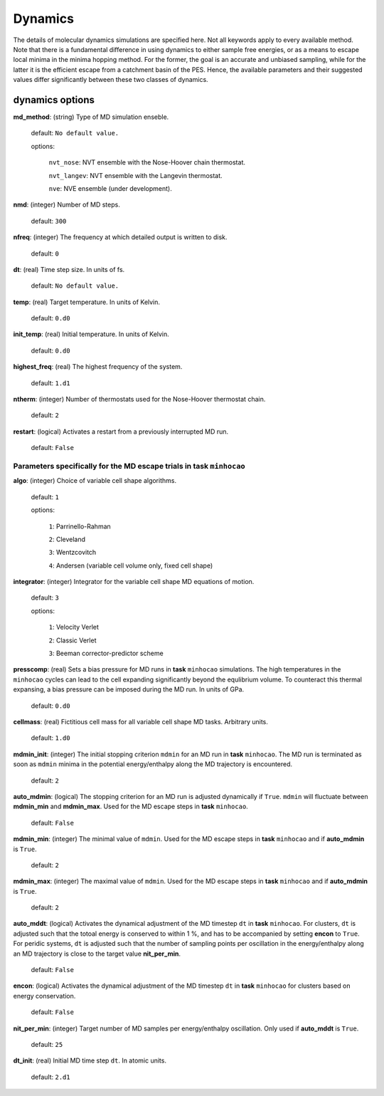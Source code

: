 .. _dynamics:

========
Dynamics
========

The details of molecular dynamics simulations are specified here. Not all
keywords apply to every available method. 
Note that there is a fundamental difference in using dynamics
to either sample free energies,
or as a means to escape local minima in the minima hopping method.
For the former, the goal is an accurate and unbiased sampling,
while for the latter it is the efficient escape from a catchment basin
of the PES.
Hence, the available parameters and their suggested values 
differ significantly between these two classes of dynamics.

dynamics options
==================

**md_method**: (string) Type of MD simulation enseble.

   default: ``No default value.``

   options: 

        ``nvt_nose``:   NVT ensemble with the Nose-Hoover chain thermostat.

        ``nvt_langev``:  NVT ensemble with the Langevin thermostat.

        ``nve``:   NVE ensemble (under development).


**nmd**: (integer)  Number of MD steps.

   default:  ``300``

**nfreq**: (integer) The frequency at which detailed output is written to disk.

   default: ``0``

**dt**: (real)  Time step size. In units of fs.

   default: ``No default value.``

.. warning: units?

**temp**: (real)  Target temperature. In units of Kelvin.

   default: ``0.d0``

**init_temp**: (real) Initial temperature. In units of Kelvin.

   default: ``0.d0``

**highest_freq**: (real)  The highest frequency of the system.

   default: ``1.d1``

.. warning: units? what is the meaning?

**ntherm**: (integer) Number of thermostats used for the Nose-Hoover thermostat chain.

   default: ``2``

**restart**: (logical) Activates a restart from a previously interrupted MD run.

   default: ``False``

Parameters specifically for the MD escape trials in **task** ``minhocao``
------------------------------------------------------------------------------

**algo**: (integer)  Choice of variable cell shape algorithms. 

   default: ``1``

   options:

      ``1``: Parrinello-Rahman

      ``2``: Cleveland

      ``3``: Wentzcovitch

      ``4``: Andersen (variable cell volume only, fixed cell shape)

**integrator**: (integer) Integrator for the variable cell shape
MD equations of motion.

   default: ``3``

   options:

      ``1``: Velocity Verlet

      ``2``: Classic Verlet

      ``3``: Beeman corrector-predictor scheme

**presscomp**: (real) Sets a bias pressure for MD runs in **task** ``minhocao``
simulations. The high temperatures in the ``minhocao`` cycles
can lead to the cell expanding
significantly beyond the equlibrium volume. 
To counteract this thermal expansing,
a bias pressure can be imposed during the MD run.
In units of GPa.

   default: ``0.d0``

**cellmass**: (real) Fictitious cell mass for all variable
cell shape MD tasks. Arbitrary units.

   default: ``1.d0``

**mdmin_init**: (integer) The initial stopping criterion ``mdmin``
for an MD run in **task** ``minhocao``.
The MD run is terminated as soon as ``mdmin`` minima in the 
potential energy/enthalpy along the MD trajectory is encountered.

   default: ``2``

**auto_mdmin**: (logical) The stopping criterion for an MD run 
is adjusted dynamically if ``True``.
``mdmin`` will fluctuate between **mdmin_min** and **mdmin_max**.
Used for the MD escape steps in **task** ``minhocao``.

   default: ``False``

**mdmin_min**: (integer)
The minimal value of ``mdmin``.
Used for the MD escape steps in **task** ``minhocao`` and if **auto_mdmin** is ``True``.

   default: ``2``

**mdmin_max**: (integer)  
The maximal value of ``mdmin``.
Used for the MD escape steps in **task** ``minhocao`` and if **auto_mdmin** is ``True``.

   default: ``2``

**auto_mddt**: (logical) Activates the dynamical adjustment of the MD
timestep ``dt`` in **task** ``minhocao``. For clusters, ``dt`` is adjusted
such that the totoal energy is conserved to within 1 %,
and has to be accompanied by setting **encon** to ``True``.
For peridic systems, 
``dt`` is adjusted such that the number of sampling points 
per oscillation in the energy/enthalpy along an MD trajectory is close to the
target value **nit_per_min**.

   default: ``False``

**encon**: (logical)  Activates the dynamical adjustment of the MD
timestep ``dt`` in **task** ``minhocao`` for clusters
based on energy conservation.

   default: ``False``

**nit_per_min**: (integer) Target number of MD samples per
energy/enthalpy oscillation. Only used if **auto_mddt** is ``True``.

   default: ``25``

**dt_init**: (real) Initial MD time step ``dt``. In atomic units.                       

   default: ``2.d1``

